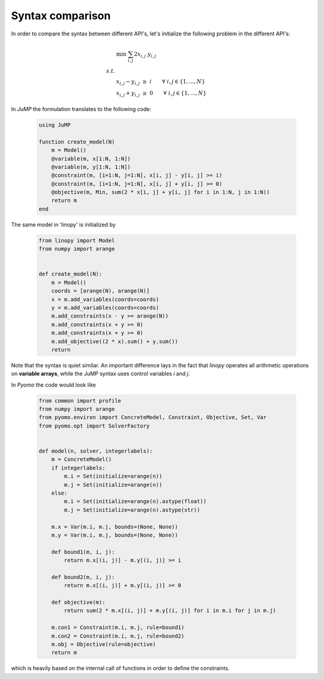 
Syntax comparison
=================

In order to compare the syntax between different API's, let's initialize the following problem in the different API's:

.. math::

    & \min \;\; \sum_{i,j} 2 x_{i,j} \; y_{i,j} \\
    s.t. & \\
    & x_{i,j} - y_{i,j} \; \ge \; i \qquad \forall \; i,j \in \{1,...,N\} \\
    & x_{i,j} + y_{i,j} \; \ge \; 0 \qquad \forall \; i,j \in \{1,...,N\}





In `JuMP` the formulation translates to the following code:

 .. code-block:: julia

    using JuMP

    function create_model(N)
        m = Model()
        @variable(m, x[1:N, 1:N])
        @variable(m, y[1:N, 1:N])
        @constraint(m, [i=1:N, j=1:N], x[i, j] - y[i, j] >= i)
        @constraint(m, [i=1:N, j=1:N], x[i, j] + y[i, j] >= 0)
        @objective(m, Min, sum(2 * x[i, j] + y[i, j] for i in 1:N, j in 1:N))
        return m
    end

The same model in 'linopy' is initialized by

 .. code-block:: python

     from linopy import Model
     from numpy import arange


     def create_model(N):
         m = Model()
         coords = [arange(N), arange(N)]
         x = m.add_variables(coords=coords)
         y = m.add_variables(coords=coords)
         m.add_constraints(x - y >= arange(N))
         m.add_constraints(x + y >= 0)
         m.add_constraints(x + y >= 0)
         m.add_objective((2 * x).sum() + y.sum())
         return

Note that the syntax is quiet similar. An important difference lays in the fact that `linopy` operates all arithmetic operations on **variable arrays**, while the JuMP syntax uses control variables `i` and `j`.

In `Pyomo` the code would look like

 .. code-block:: python

     from common import profile
     from numpy import arange
     from pyomo.environ import ConcreteModel, Constraint, Objective, Set, Var
     from pyomo.opt import SolverFactory


     def model(n, solver, integerlabels):
         m = ConcreteModel()
         if integerlabels:
             m.i = Set(initialize=arange(n))
             m.j = Set(initialize=arange(n))
         else:
             m.i = Set(initialize=arange(n).astype(float))
             m.j = Set(initialize=arange(n).astype(str))

         m.x = Var(m.i, m.j, bounds=(None, None))
         m.y = Var(m.i, m.j, bounds=(None, None))

         def bound1(m, i, j):
             return m.x[(i, j)] - m.y[(i, j)] >= i

         def bound2(m, i, j):
             return m.x[(i, j)] + m.y[(i, j)] >= 0

         def objective(m):
             return sum(2 * m.x[(i, j)] + m.y[(i, j)] for i in m.i for j in m.j)

         m.con1 = Constraint(m.i, m.j, rule=bound1)
         m.con2 = Constraint(m.i, m.j, rule=bound2)
         m.obj = Objective(rule=objective)
         return m

which is heavily based on the internal call of functions in order to define the constraints.
